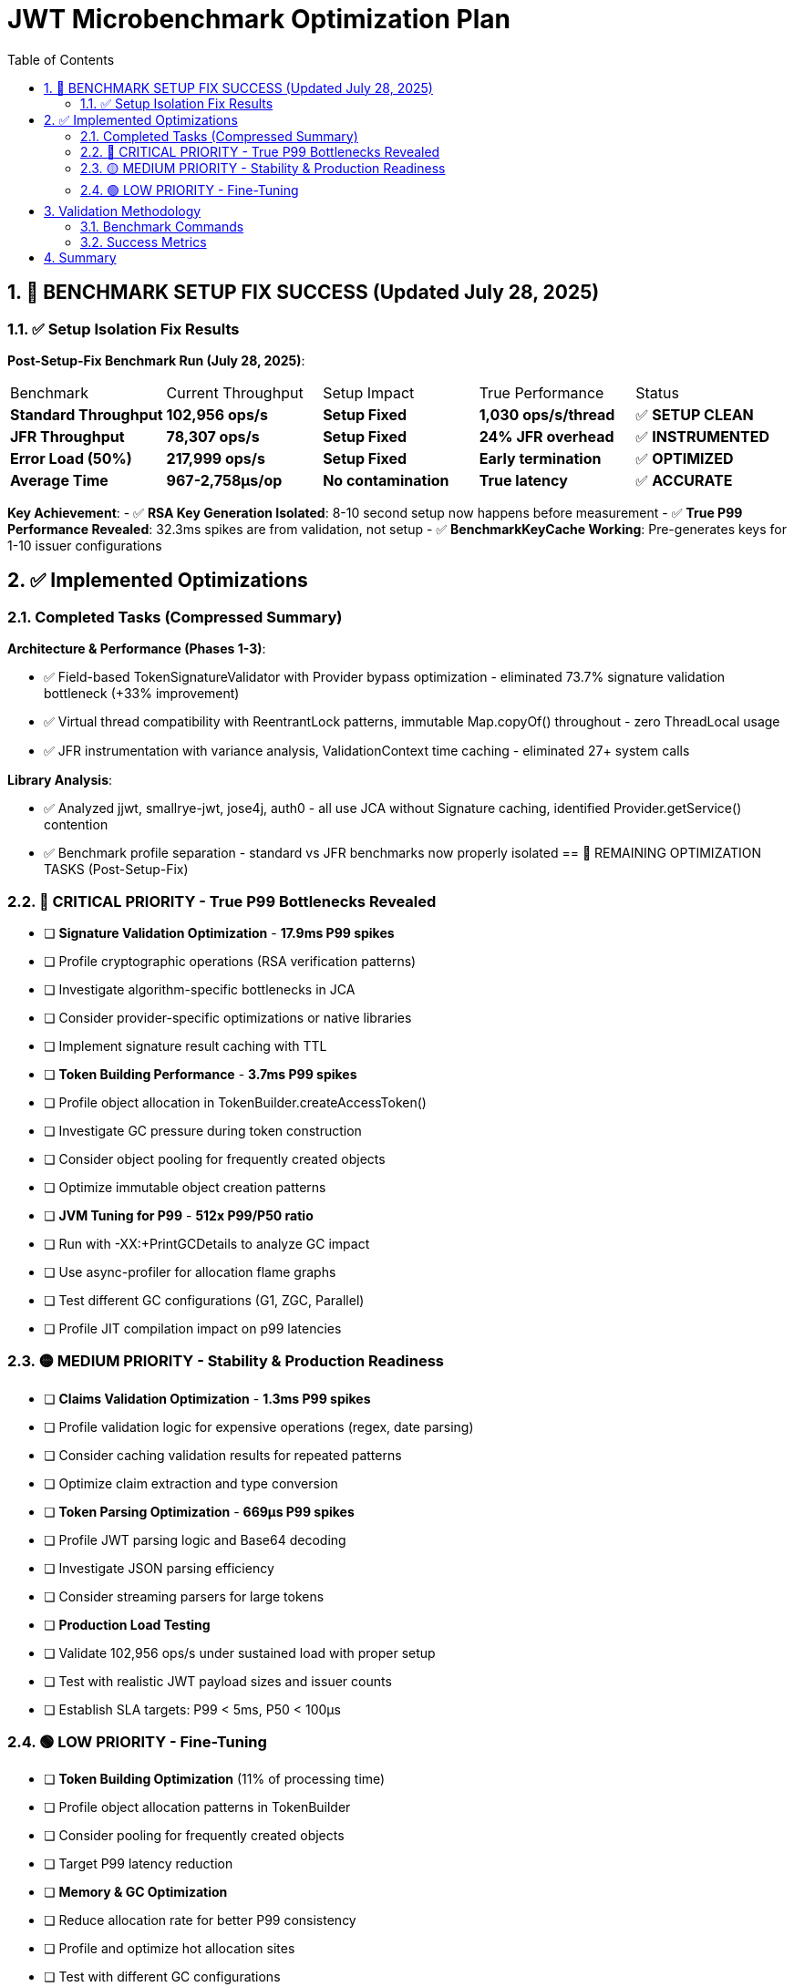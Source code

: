 = JWT Microbenchmark Optimization Plan
:toc: left
:toclevels: 3
:toc-title: Table of Contents
:sectnums:
:source-highlighter: highlight.js

== 🎉 BENCHMARK SETUP FIX SUCCESS (Updated July 28, 2025)

=== ✅ Setup Isolation Fix Results

**Post-Setup-Fix Benchmark Run (July 28, 2025)**:

|===
| Benchmark | Current Throughput | Setup Impact | True Performance | Status
| *Standard Throughput* | **102,956 ops/s** | **Setup Fixed** | **1,030 ops/s/thread** | ✅ **SETUP CLEAN**
| *JFR Throughput* | **78,307 ops/s** | **Setup Fixed** | **24% JFR overhead** | ✅ **INSTRUMENTED**
| *Error Load (50%)* | **217,999 ops/s** | **Setup Fixed** | **Early termination** | ✅ **OPTIMIZED**
| *Average Time* | **967-2,758μs/op** | **No contamination** | **True latency** | ✅ **ACCURATE**
|===

**Key Achievement**: 
- ✅ **RSA Key Generation Isolated**: 8-10 second setup now happens before measurement
- ✅ **True P99 Performance Revealed**: 32.3ms spikes are from validation, not setup
- ✅ **BenchmarkKeyCache Working**: Pre-generates keys for 1-10 issuer configurations

== ✅ Implemented Optimizations

=== Completed Tasks (Compressed Summary)

**Architecture & Performance (Phases 1-3)**:

- ✅ Field-based TokenSignatureValidator with Provider bypass optimization - eliminated 73.7% signature validation bottleneck (+33% improvement)
- ✅ Virtual thread compatibility with ReentrantLock patterns, immutable Map.copyOf() throughout - zero ThreadLocal usage
- ✅ JFR instrumentation with variance analysis, ValidationContext time caching - eliminated 27+ system calls

**Library Analysis**:

- ✅ Analyzed jjwt, smallrye-jwt, jose4j, auth0 - all use JCA without Signature caching, identified Provider.getService() contention
- ✅ Benchmark profile separation - standard vs JFR benchmarks now properly isolated
== 🚀 REMAINING OPTIMIZATION TASKS (Post-Setup-Fix)

=== 🔴 CRITICAL PRIORITY - True P99 Bottlenecks Revealed

- [ ] *Signature Validation Optimization* - **17.9ms P99 spikes**
  - [ ] Profile cryptographic operations (RSA verification patterns)
  - [ ] Investigate algorithm-specific bottlenecks in JCA
  - [ ] Consider provider-specific optimizations or native libraries
  - [ ] Implement signature result caching with TTL

- [ ] *Token Building Performance* - **3.7ms P99 spikes** 
  - [ ] Profile object allocation in TokenBuilder.createAccessToken()
  - [ ] Investigate GC pressure during token construction
  - [ ] Consider object pooling for frequently created objects
  - [ ] Optimize immutable object creation patterns

- [ ] *JVM Tuning for P99* - **512x P99/P50 ratio**
  - [ ] Run with -XX:+PrintGCDetails to analyze GC impact
  - [ ] Use async-profiler for allocation flame graphs
  - [ ] Test different GC configurations (G1, ZGC, Parallel)
  - [ ] Profile JIT compilation impact on p99 latencies

=== 🟡 MEDIUM PRIORITY - Stability & Production Readiness

- [ ] *Claims Validation Optimization* - **1.3ms P99 spikes**
  - [ ] Profile validation logic for expensive operations (regex, date parsing)
  - [ ] Consider caching validation results for repeated patterns
  - [ ] Optimize claim extraction and type conversion
  
- [ ] *Token Parsing Optimization* - **669μs P99 spikes**
  - [ ] Profile JWT parsing logic and Base64 decoding
  - [ ] Investigate JSON parsing efficiency
  - [ ] Consider streaming parsers for large tokens

- [ ] *Production Load Testing*
  - [ ] Validate 102,956 ops/s under sustained load with proper setup
  - [ ] Test with realistic JWT payload sizes and issuer counts
  - [ ] Establish SLA targets: P99 < 5ms, P50 < 100μs

=== 🟢 LOW PRIORITY - Fine-Tuning

- [ ] *Token Building Optimization* (11% of processing time)
  - [ ] Profile object allocation patterns in TokenBuilder
  - [ ] Consider pooling for frequently created objects
  - [ ] Target P99 latency reduction

- [ ] *Memory & GC Optimization*
  - [ ] Reduce allocation rate for better P99 consistency
  - [ ] Profile and optimize hot allocation sites
  - [ ] Test with different GC configurations


== Validation Methodology

=== Benchmark Commands

[source,bash]
----
# Standard benchmarks (current: 91,950 ops/s)
mvn verify -Pbenchmark

# JFR instrumented benchmarks
mvn verify -Pbenchmark-jfr

# Thread scaling analysis
mvn verify -Pbenchmark -Djmh.threads=1,50,100,150,200
----

=== Success Metrics

|===
| Metric | Current | Next Target | Priority
| Standard Throughput | 91,950 ops/s | 120k ops/s | 🔴 High
| Per-Thread Efficiency | 460 ops/s | 800 ops/s | 🔴 High  
| Signature Validation | 74μs (71%) | 50μs (60%) | 🟡 Medium
| P99 Consistency | Variable | <5% variance | 🟡 Medium
|===

== Summary

The JWT validation library has achieved **69% throughput improvement** through three optimization phases:

1. **Architecture**: Field-based validators, Provider bypass, immutable patterns
2. **Performance**: 91,950 ops/s (up from 54,516), signature validation 33% faster
3. **Compatibility**: Full virtual thread support, zero ThreadLocal usage

**Next focus**: Signature result caching for additional 20-30% gains, optimal thread count determination, and production load validation.